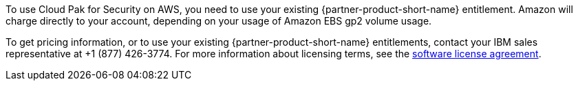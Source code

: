 // Include details about the license and how they can sign up. If no license is required, clarify that.

To use Cloud Pak for Security on AWS, you need to use your existing {partner-product-short-name} entitlement. Amazon will charge directly to your account, depending on your usage of Amazon EBS gp2 volume usage.

To get pricing information, or to use your existing {partner-product-short-name} entitlements, contact your IBM sales representative at +1 (877) 426-3774. For more information about licensing terms, see the https://ibm.biz/Bdqt9u[software license agreement^].
